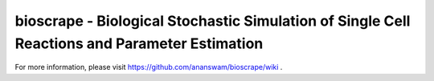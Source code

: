 bioscrape - Biological Stochastic Simulation of Single Cell Reactions and Parameter Estimation
==============================================================================================

|Build Status|

For more information, please visit https://github.com/ananswam/bioscrape/wiki .

.. |Build Status| image:: https://travis-ci.org/ananswam/bioscrape.svg?branch=master
   :target: https://travis-ci.org/ananswam/bioscrape
